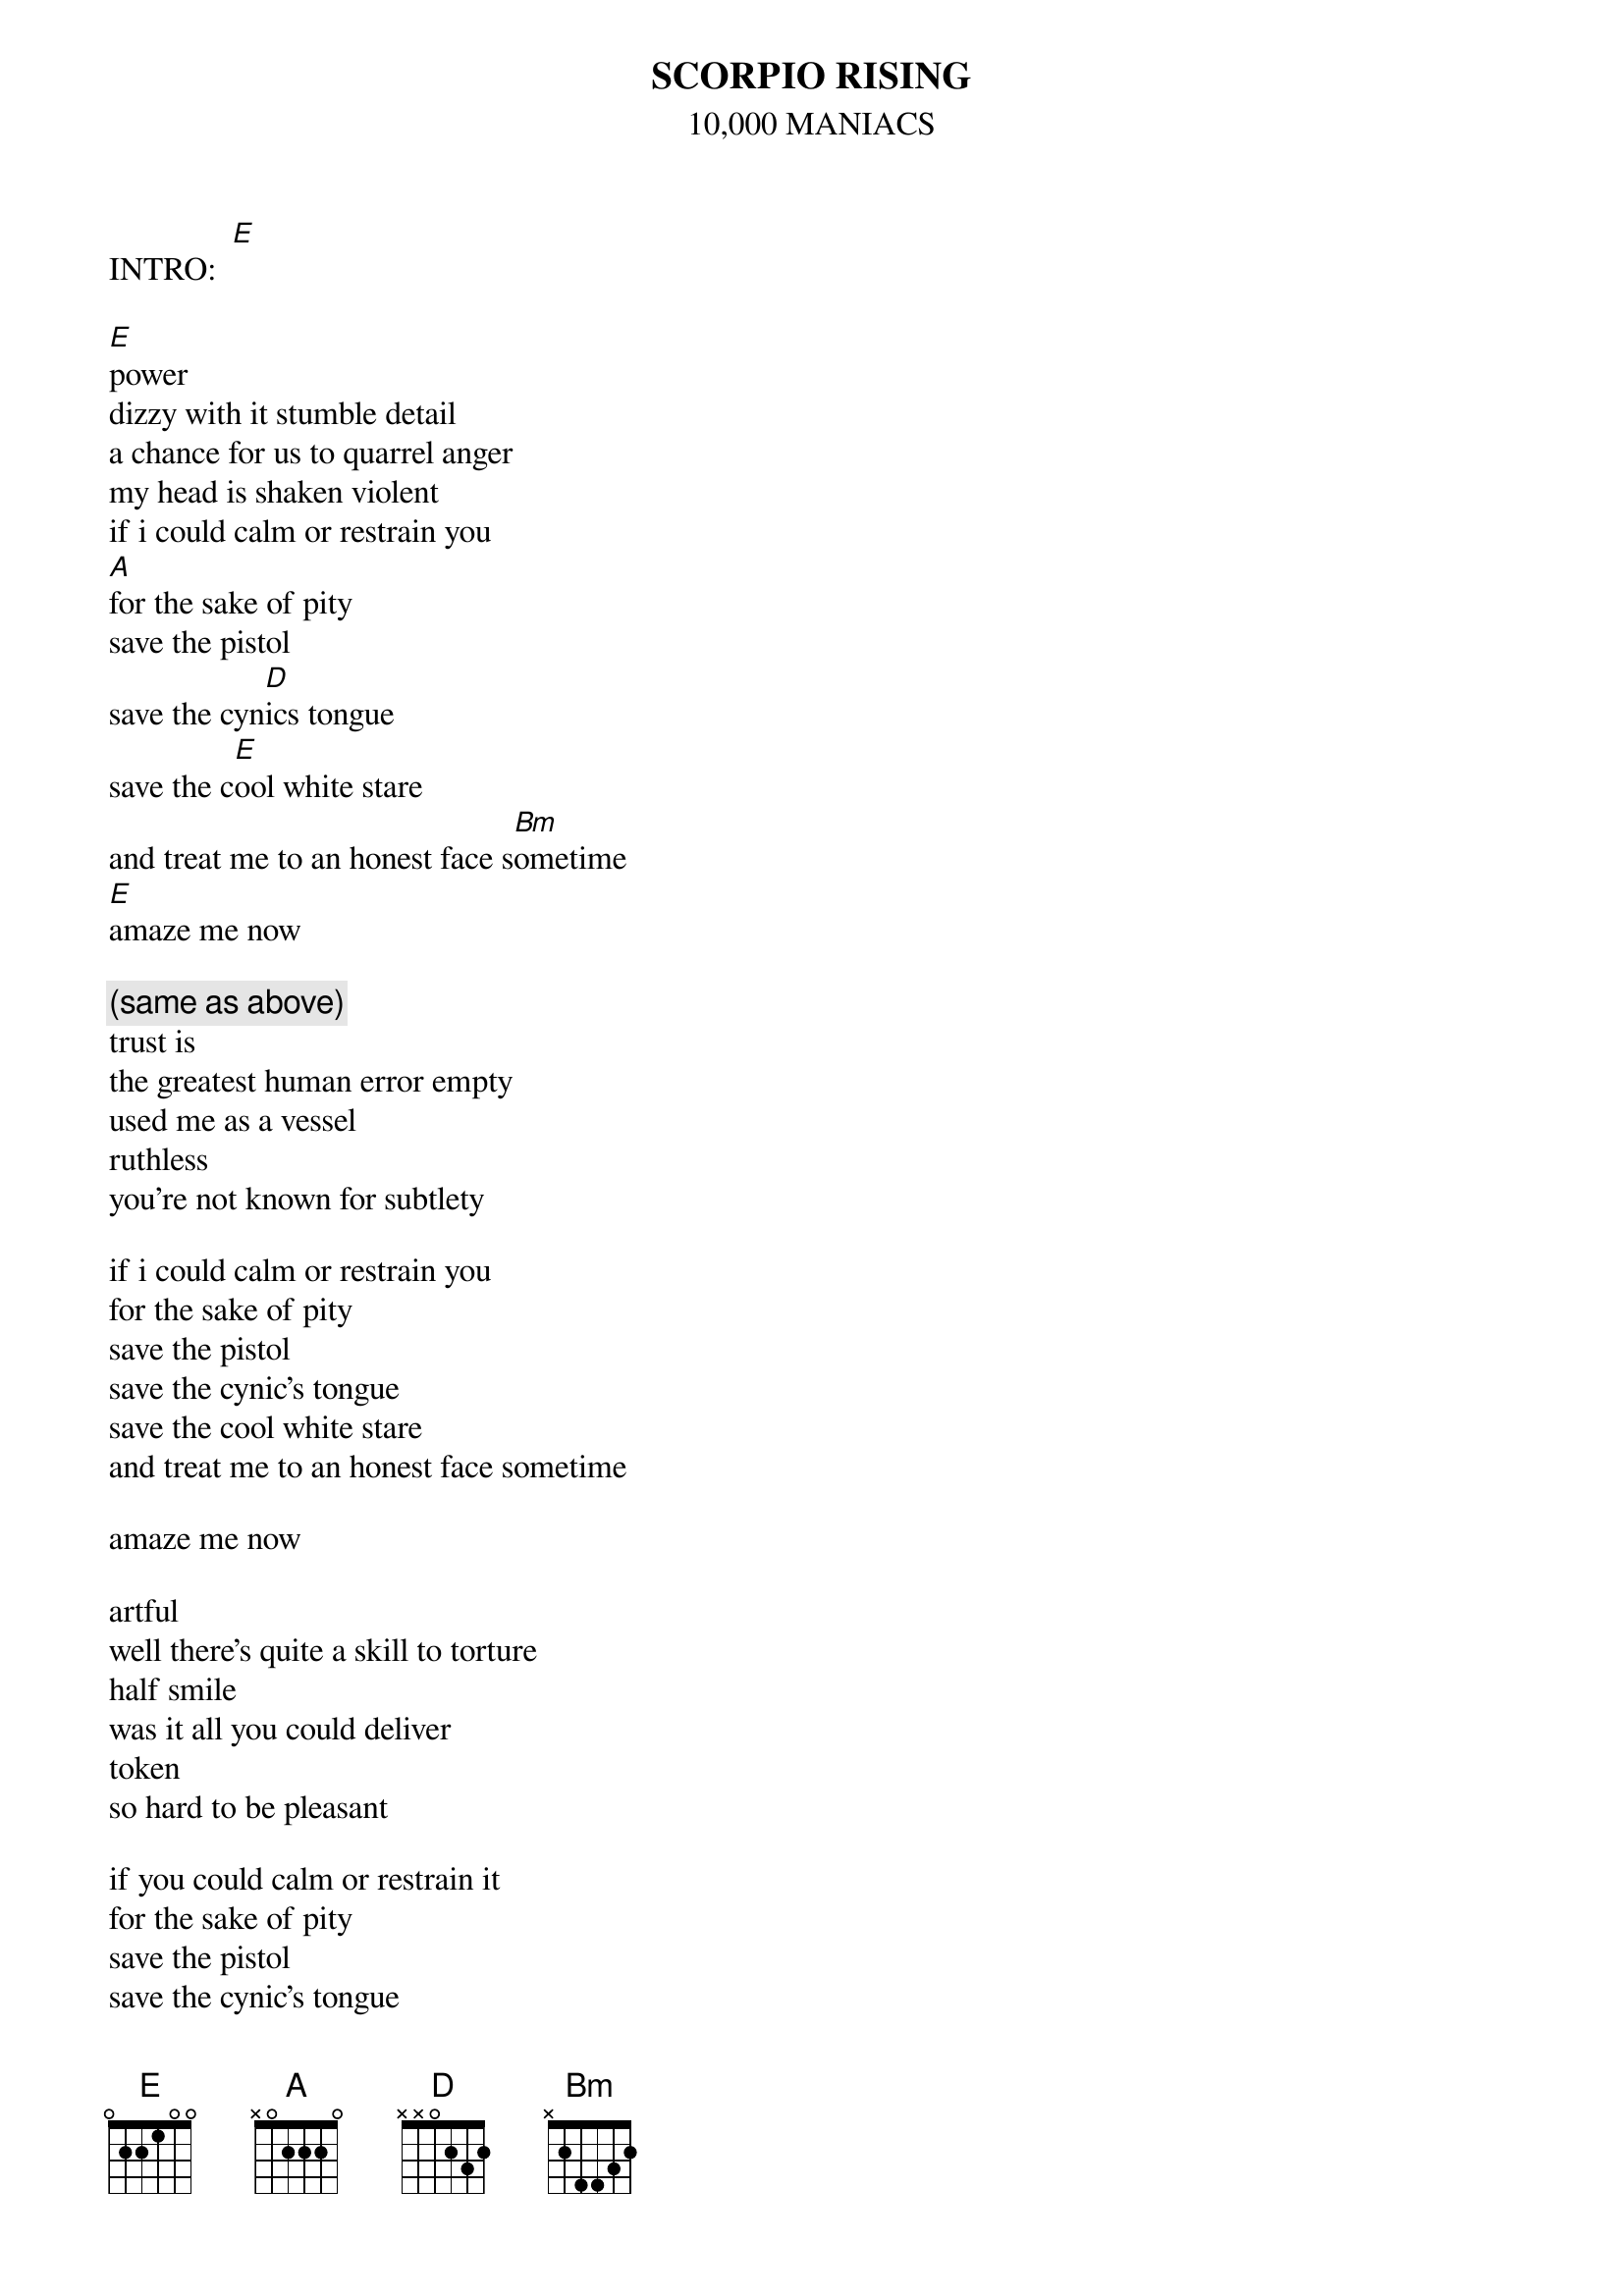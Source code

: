 # From: Lee Eugene T <et-lee@ux4.cso.uiuc.edu>
{t:SCORPIO RISING}
{st:10,000 MANIACS}

INTRO:  [E]

[E]power
dizzy with it stumble detail
a chance for us to quarrel anger
my head is shaken violent
if i could calm or restrain you
[A]for the sake of pity
save the pistol
save the cyn[D]ics tongue
save the c[E]ool white stare
and treat me to an honest face s[Bm]ometime
[E]amaze me now

{c:(same as above)}
trust is 
the greatest human error empty
used me as a vessel
ruthless
you're not known for subtlety

if i could calm or restrain you
for the sake of pity
save the pistol
save the cynic's tongue
save the cool white stare
and treat me to an honest face sometime

amaze me now

artful
well there's quite a skill to torture
half smile 
was it all you could deliver
token
so hard to be pleasant

if you could calm or restrain it
for the sake of pity
save the pistol
save the cynic's tongue
save the cool white stare
and treat me to an honest face sometime

amaze me now


